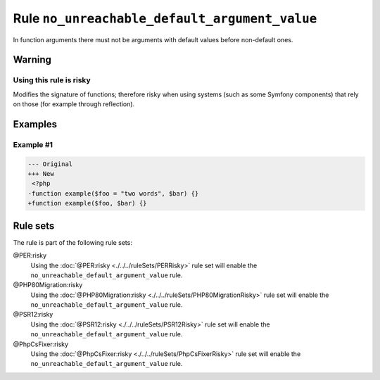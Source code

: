 ==============================================
Rule ``no_unreachable_default_argument_value``
==============================================

In function arguments there must not be arguments with default values before
non-default ones.

Warning
-------

Using this rule is risky
~~~~~~~~~~~~~~~~~~~~~~~~

Modifies the signature of functions; therefore risky when using systems (such as
some Symfony components) that rely on those (for example through reflection).

Examples
--------

Example #1
~~~~~~~~~~

.. code-block:: diff

   --- Original
   +++ New
    <?php
   -function example($foo = "two words", $bar) {}
   +function example($foo, $bar) {}

Rule sets
---------

The rule is part of the following rule sets:

@PER:risky
  Using the :doc:`@PER:risky <./../../ruleSets/PERRisky>` rule set will enable the ``no_unreachable_default_argument_value`` rule.

@PHP80Migration:risky
  Using the :doc:`@PHP80Migration:risky <./../../ruleSets/PHP80MigrationRisky>` rule set will enable the ``no_unreachable_default_argument_value`` rule.

@PSR12:risky
  Using the :doc:`@PSR12:risky <./../../ruleSets/PSR12Risky>` rule set will enable the ``no_unreachable_default_argument_value`` rule.

@PhpCsFixer:risky
  Using the :doc:`@PhpCsFixer:risky <./../../ruleSets/PhpCsFixerRisky>` rule set will enable the ``no_unreachable_default_argument_value`` rule.
